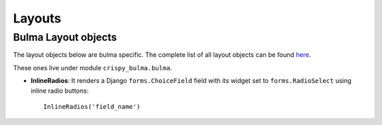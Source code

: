.. `layouts`:

=======
Layouts
=======

Bulma Layout objects
~~~~~~~~~~~~~~~~~~~~

The layout objects below are bulma specific. The complete list of all layout objects can be found `here`_.

.. _here: https://django-crispy-forms.readthedocs.io/en/latest/layouts.html#universal-layout-objects


These ones live under module ``crispy_bulma.bulma``.

- **InlineRadios**: It renders a Django ``forms.ChoiceField`` field with its widget set to ``forms.RadioSelect`` using inline radio buttons::

    InlineRadios('field_name')

.. image:: images/inline_radios.jpg
   :align: center
